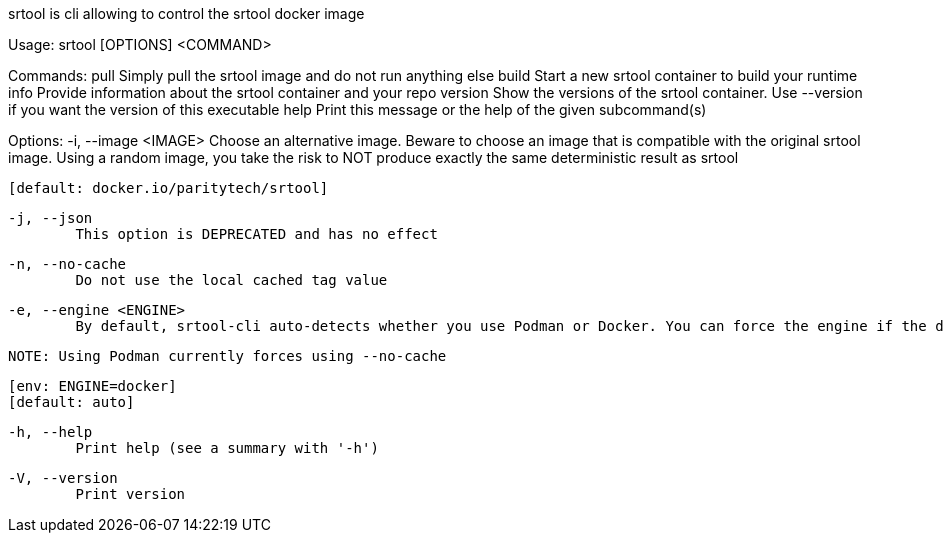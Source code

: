 srtool is cli allowing to control the srtool docker image

Usage: srtool [OPTIONS] <COMMAND>

Commands:
  pull     Simply pull the srtool image and do not run anything else
  build    Start a new srtool container to build your runtime
  info     Provide information about the srtool container and your repo
  version  Show the versions of the srtool container. Use --version if you want the version of this executable
  help     Print this message or the help of the given subcommand(s)

Options:
  -i, --image <IMAGE>
          Choose an alternative image. Beware to choose an image that is compatible with the original srtool image. Using a random image, you take the risk to NOT produce exactly the same deterministic result as srtool
          
          [default: docker.io/paritytech/srtool]

  -j, --json
          This option is DEPRECATED and has no effect

  -n, --no-cache
          Do not use the local cached tag value

  -e, --engine <ENGINE>
          By default, srtool-cli auto-detects whether you use Podman or Docker. You can force the engine if the detection does not meet your expectation. The default is auto and defaults to Podman.
          
          NOTE: Using Podman currently forces using --no-cache
          
          [env: ENGINE=docker]
          [default: auto]

  -h, --help
          Print help (see a summary with '-h')

  -V, --version
          Print version
